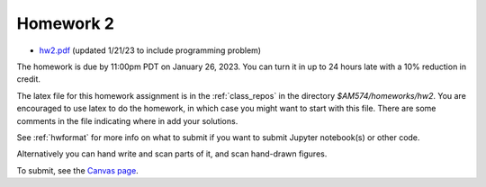 
.. _homework2:

=============================================================
Homework 2
=============================================================

- `hw2.pdf <_static/hw2.pdf>`_ (updated 1/21/23 to include programming
  problem)

The homework is due by 11:00pm PDT on January 26, 2023.  You can turn it in
up to 24 hours late with a 10% reduction in credit.  

The latex file for this homework assignment is in the :ref:`class_repos` in the
directory `$AM574/homeworks/hw2`.  You are encouraged to use latex to do the
homework, in which case you might want to start with this file.  There are
some comments in the file indicating where in add your solutions.

See :ref:`hwformat` for more info on what to submit if you want to
submit Jupyter notebook(s) or other code.

Alternatively you can hand write and scan parts of it, and scan hand-drawn
figures.


To submit, see the 
`Canvas page <https://canvas.uw.edu/courses/1611247/assignments/7922061>`_.

